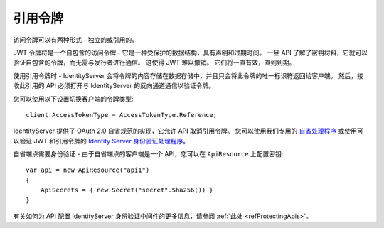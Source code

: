 引用令牌
================
访问令牌可以有两种形式 - 独立的或引用的。

JWT 令牌将是一个自包含的访问令牌 - 它是一种受保护的数据结构，具有声明和过期时间。
一旦 API 了解了密钥材料，它就可以验证自包含的令牌，而无需与发行者进行通信。
这使得 JWT 难以撤销。 它们将一直有效，直到到期。

使用引用令牌时 - IdentityServer 会将令牌的内容存储在数据存储中，并且只会将此令牌的唯一标识符返回给客户端。
然后，接收此引用的 API 必须打开与 IdentityServer 的反向通道通信以验证令牌。

.. image:: images/reference_tokens.png

您可以使用以下设置切换客户端的令牌类型::

    client.AccessTokenType = AccessTokenType.Reference;

IdentityServer 提供了 OAuth 2.0 自省规范的实现，它允许 API 取消引用令牌。
您可以使用我们专用的 `自省处理程序 <https://github.com/IdentityModel/IdentityModel.AspNetCore.OAuth2Introspection>`_
或使用可以验证 JWT 和引用令牌的 `Identity Server 身份验证处理程序 <https://github.com/IdentityServer/IdentityServer4.AccessTokenValidation>`_。

自省端点需要身份验证 - 由于自省端点的客户端是一个 API，您可以在 ``ApiResource`` 上配置密钥::

    var api = new ApiResource("api1")
    {
        ApiSecrets = { new Secret("secret".Sha256()) }
    }

有关如何为 API 配置 IdentityServer 身份验证中间件的更多信息，请参阅 :ref:`此处 <refProtectingApis>`。
